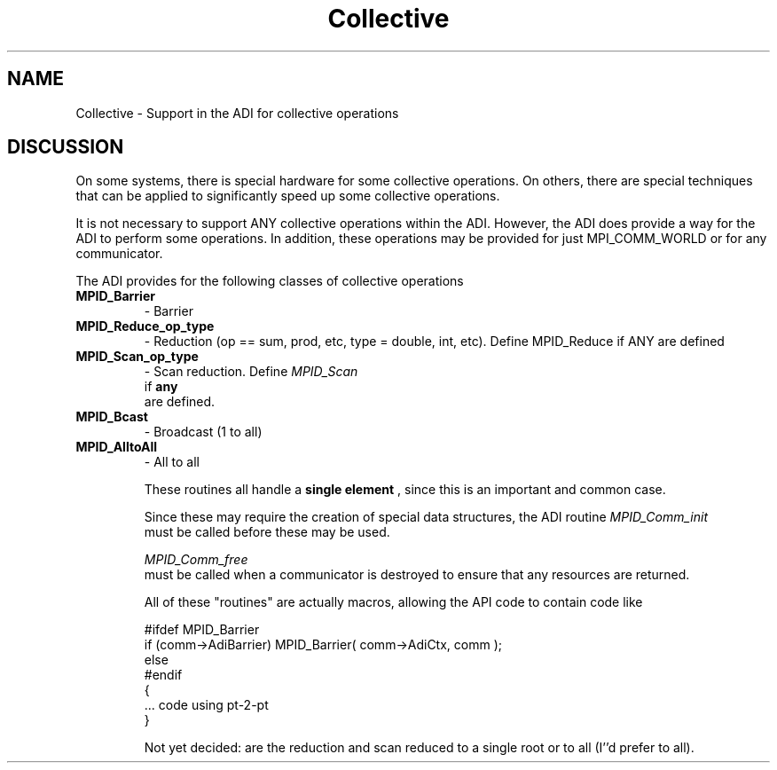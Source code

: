 .TH Collective 5 "8/23/1995" " " "ADI"
.SH NAME
Collective \- Support in the ADI for collective operations

.SH DISCUSSION
On some systems, there is special hardware for some collective operations.
On others, there are special techniques that can be applied to
significantly speed up some collective operations.

It is not necessary to support ANY collective operations within the ADI.
However, the ADI does provide a way for the ADI to perform some
operations.  In addition, these operations may be provided for just
MPI_COMM_WORLD or for any communicator.

The ADI provides for the following classes of collective operations
.PD 0
.TP
.B MPID_Barrier 
- Barrier
.PD 1
.PD 0
.TP
.B MPID_Reduce_op_type 
- Reduction (op == sum, prod, etc, type = double, 
int, etc).  Define MPID_Reduce if ANY are defined
.PD 1
.PD 0
.TP
.B MPID_Scan_op_type 
- Scan reduction.  Define 
.I MPID_Scan
 if 
.B any
 are 
defined.
.PD 1
.PD 0
.TP
.B MPID_Bcast 
- Broadcast (1 to all)
.PD 1
.PD 0
.TP
.B MPID_AlltoAll 
- All to all
.PD 1

These routines all handle a 
.B single element
, since this is an
important and common case.

Since these may require the creation of special data structures, the
ADI routine 
.I MPID_Comm_init
 must be called before these may be used.

.I MPID_Comm_free
 must be called when a communicator is destroyed to
ensure that any resources are returned.

All of these "routines" are actually macros, allowing the API code
to contain code like

.nf
   #ifdef MPID_Barrier
   if (comm->AdiBarrier) MPID_Barrier( comm->AdiCtx, comm );
   else 
   #endif
   {
   ... code using pt-2-pt
   }
.fi


Not yet decided: are the reduction and scan reduced to a single root
or to all (I''d prefer to all).
